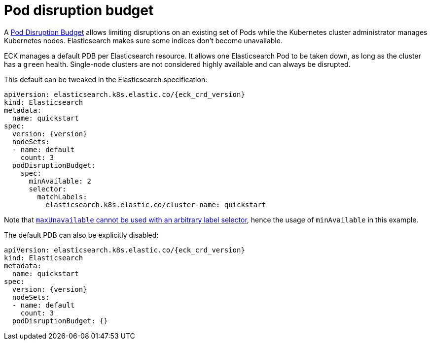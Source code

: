 :parent_page_id: elasticsearch-specification
:page_id: pod-disruption-budget
ifdef::env-github[]
****
link:https://www.elastic.co/guide/en/cloud-on-k8s/master/k8s-{parent_page_id}.html#k8s-{page_id}[View this document on the Elastic website]
****
endif::[]
[id="{p}-{page_id}"]
= Pod disruption budget

A link:https://kubernetes.io/docs/tasks/run-application/configure-pdb/[Pod Disruption Budget] allows limiting disruptions on an existing set of Pods while the Kubernetes cluster administrator manages Kubernetes nodes.
Elasticsearch makes sure some indices don't become unavailable.

ECK manages a default PDB per Elasticsearch resource. It allows one Elasticsearch Pod to be taken down, as long as the cluster has a `green` health. Single-node clusters are not considered highly available and can always be disrupted.

This default can be tweaked in the Elasticsearch specification:

[source,yaml,subs="attributes"]
----
apiVersion: elasticsearch.k8s.elastic.co/{eck_crd_version}
kind: Elasticsearch
metadata:
  name: quickstart
spec:
  version: {version}
  nodeSets:
  - name: default
    count: 3
  podDisruptionBudget:
    spec:
      minAvailable: 2
      selector:
        matchLabels:
          elasticsearch.k8s.elastic.co/cluster-name: quickstart
----

Note that link:https://kubernetes.io/docs/tasks/run-application/configure-pdb/#arbitrary-controllers-and-selectors[`maxUnavailable` cannot be used with an arbitrary label selector], hence the usage of `minAvailable` in this example.

The default PDB can also be explicitly disabled:

[source,yaml,subs="attributes"]
----
apiVersion: elasticsearch.k8s.elastic.co/{eck_crd_version}
kind: Elasticsearch
metadata:
  name: quickstart
spec:
  version: {version}
  nodeSets:
  - name: default
    count: 3
  podDisruptionBudget: {}
----
